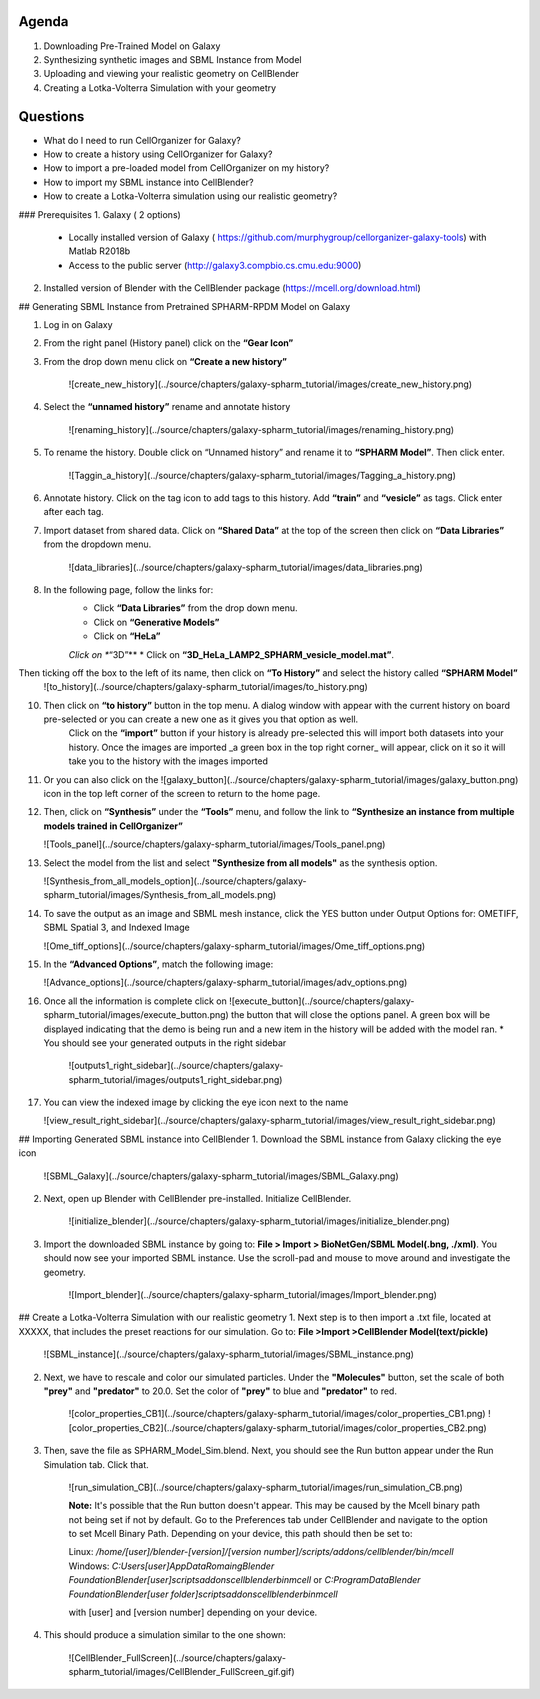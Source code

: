 Agenda
=======

1. Downloading Pre-Trained Model on Galaxy
2. Synthesizing synthetic images and SBML Instance from Model
3. Uploading and viewing your realistic geometry on CellBlender
4. Creating a Lotka-Volterra Simulation with your geometry

Questions
==========

* What do I need to run  CellOrganizer for Galaxy?
* How to create a history using CellOrganizer for Galaxy?
* How to import a pre-loaded model from CellOrganizer on my history?
* How to import my SBML instance into CellBlender?
* How to create a Lotka-Volterra simulation using our realistic geometry?
 
### Prerequisites
1. Galaxy ( 2 options)
   * Locally installed version of Galaxy ( https://github.com/murphygroup/cellorganizer-galaxy-tools) with Matlab R2018b
   * Access to the public server (http://galaxy3.compbio.cs.cmu.edu:9000)
2. Installed version of Blender with the CellBlender package (https://mcell.org/download.html)

## Generating SBML Instance from Pretrained SPHARM-RPDM Model on Galaxy

1. Log in on Galaxy
2. From the right panel (History panel) click on the **“Gear Icon”**
3. From the drop down menu click on **“Create a new history”**

    ![create_new_history](../source/chapters/galaxy-spharm_tutorial/images/create_new_history.png)  

4. Select the **“unnamed history”** rename and annotate history
    
    ![renaming_history](../source/chapters/galaxy-spharm_tutorial/images/renaming_history.png)

5. To rename the history. Double click on “Unnamed history” and rename it to **“SPHARM Model”**. Then click enter.
    
    ![Taggin_a_history](../source/chapters/galaxy-spharm_tutorial/images/Tagging_a_history.png)

6. Annotate history. Click on the tag icon to add tags to this history. Add **“train”** and **“vesicle”** as tags. Click enter after each tag.
7. Import dataset from shared data. Click on **“Shared Data”** at the top of the screen then click on **“Data Libraries”** from the dropdown menu. 
    
    ![data_libraries](../source/chapters/galaxy-spharm_tutorial/images/data_libraries.png)

8. In the following page, follow the links for:
    * Click **“Data Libraries”** from the drop down menu.
    * Click on **“Generative Models”**
    * Click on **“HeLa”**
    *Click on **“3D”**
    * Click on **“3D_HeLa_LAMP2_SPHARM_vesicle_model.mat”**. 

Then ticking off the box to the left of its name, then click on **“To History”** and select the history called **“SPHARM Model”**
    ![to_history](../source/chapters/galaxy-spharm_tutorial/images/to_history.png)

10. Then click on **“to history”** button in the top menu. A dialog window with appear with the current history on board pre-selected or you can create a new one as it gives you that option as well.
         Click on the **“import”** button if your history is already pre-selected this will import both datasets into your history. Once the images are imported _a green box in the top right corner_ will appear, click on it so it will take you to the history with the images imported
11. Or you can also click on the ![galaxy_button](../source/chapters/galaxy-spharm_tutorial/images/galaxy_button.png)   icon in the top left corner of the screen  to return to the home page. 
12. Then, click on **“Synthesis”** under the **“Tools”** menu, and follow the link to **“Synthesize an instance from multiple models trained in CellOrganizer”**
    
    ![Tools_panel](../source/chapters/galaxy-spharm_tutorial/images/Tools_panel.png)

13. Select the model from the list and select **"Synthesize from all models"** as the synthesis option.

    ![Synthesis_from_all_models_option](../source/chapters/galaxy-spharm_tutorial/images/Synthesis_from_all_models.png)

14. To save the output as an image and SBML mesh instance, click the YES button under Output Options for: OMETIFF, SBML Spatial 3, and Indexed Image

    ![Ome_tiff_options](../source/chapters/galaxy-spharm_tutorial/images/Ome_tiff_options.png)

15. In the **“Advanced Options”**, match the following image:
    
    ![Advance_options](../source/chapters/galaxy-spharm_tutorial/images/adv_options.png)

16. Once all the information is complete click on ![execute_button](../source/chapters/galaxy-spharm_tutorial/images/execute_button.png) the button that will close the options panel. A green box will be displayed indicating that the demo is being run and a new item in the history will be added with the model ran. 
    * You should see your generated outputs in the right sidebar
    
        ![outputs1_right_sidebar](../source/chapters/galaxy-spharm_tutorial/images/outputs1_right_sidebar.png)
    
17. You can view the indexed image by clicking the eye icon next to the name
    
    ![view_result_right_sidebar](../source/chapters/galaxy-spharm_tutorial/images/view_result_right_sidebar.png)

## Importing Generated SBML instance into CellBlender
1. Download the SBML instance from Galaxy clicking the eye icon

    ![SBML_Galaxy](../source/chapters/galaxy-spharm_tutorial/images/SBML_Galaxy.png)

2. Next, open up Blender with CellBlender pre-installed. Initialize CellBlender.
     
    ![initialize_blender](../source/chapters/galaxy-spharm_tutorial/images/initialize_blender.png)

3. Import the downloaded SBML instance by going to: **File > Import > BioNetGen/SBML Model(.bng, ./xml)**.  You should now see your imported SBML instance. Use the scroll-pad and mouse to move around and investigate the geometry.

    ![Import_blender](../source/chapters/galaxy-spharm_tutorial/images/Import_blender.png)

## Create a Lotka-Volterra Simulation with our realistic geometry
1. Next step is to then import a .txt file, located at XXXXX, that includes the preset reactions for our simulation. Go to: **File >Import >CellBlender Model(text/pickle)**

    ![SBML_instance](../source/chapters/galaxy-spharm_tutorial/images/SBML_instance.png) 

2. Next, we have to rescale and color our simulated particles. Under the **"Molecules"** button, set the scale of both **"prey"** and **"predator"** to 20.0. Set the color of **"prey"** to blue and **"predator"** to red. 

    ![color_properties_CB1](../source/chapters/galaxy-spharm_tutorial/images/color_properties_CB1.png)  ![color_properties_CB2](../source/chapters/galaxy-spharm_tutorial/images/color_properties_CB2.png)

3. Then, save the file as SPHARM_Model_Sim.blend. Next, you should see the Run button appear under the Run Simulation tab. Click that.

    ![run_simulation_CB](../source/chapters/galaxy-spharm_tutorial/images/run_simulation_CB.png)
    
    **Note:** It's possible that the Run button doesn't appear. This may be caused by the Mcell binary path not being set if not by default. Go to the Preferences tab under CellBlender and navigate to the option to set Mcell Binary Path. Depending on your device, this path should then be set to:
    
    Linux: `/home/[user]/blender-[version]/[version number]/scripts/addons/cellblender/bin/mcell`  
    Windows: `C:\Users\[user]\AppData\Romaing\Blender Foundation\Blender\[user]\scripts\addons\cellblender\bin\mcell`  
    or `C:\ProgramData\Blender Foundation\Blender\[user folder]\scripts\addons\cellblender\bin\mcell`
    
    with [user] and [version number] depending on your device.

4. This should produce a simulation similar to the one shown:
    
    ![CellBlender_FullScreen](../source/chapters/galaxy-spharm_tutorial/images/CellBlender_FullScreen_gif.gif)


